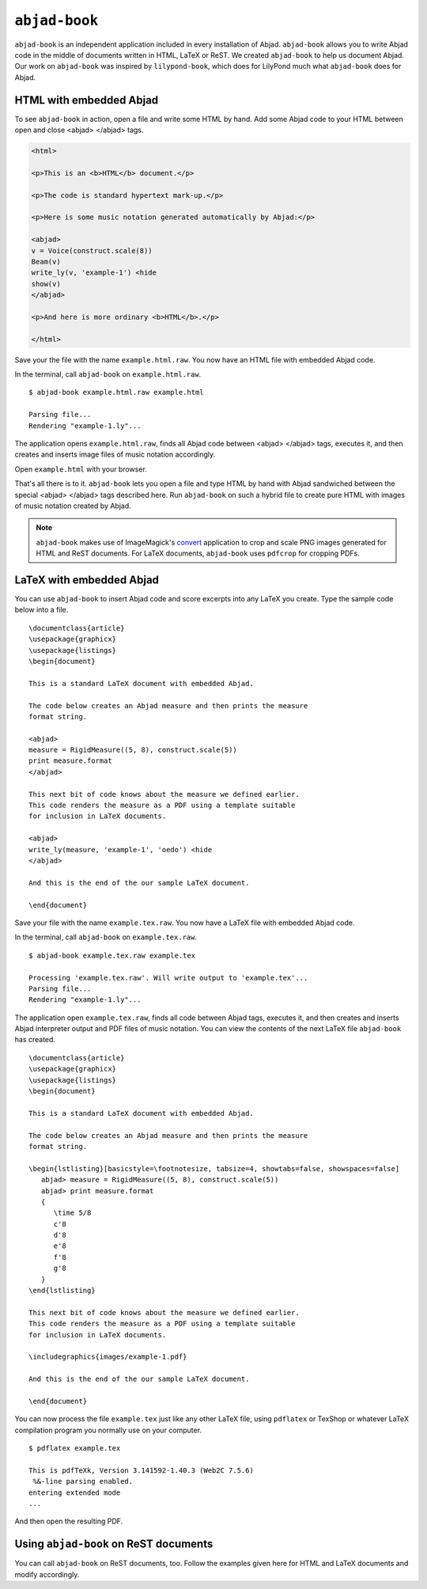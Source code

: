 ``abjad-book``
==============

``abjad-book`` is an independent application included in every installation
of Abjad. ``abjad-book`` allows you to write Abjad code in the middle
of documents written in HTML, LaTeX or ReST. 
We created ``abjad-book`` to help us document Abjad.
Our work on ``abjad-book`` was inspired by ``lilypond-book``,
which does for LilyPond much what ``abjad-book`` does for Abjad.


HTML with embedded Abjad
------------------------

To see ``abjad-book`` in action, open a file and write some HTML by hand.
Add some Abjad code to your HTML between open and close
\<abjad\> \</abjad\> tags.

.. sourcecode:: html

   <html>

   <p>This is an <b>HTML</b> document.</p>

   <p>The code is standard hypertext mark-up.</p>

   <p>Here is some music notation generated automatically by Abjad:</p>

   <abjad>
   v = Voice(construct.scale(8))
   Beam(v)
   write_ly(v, 'example-1') <hide
   show(v)
   </abjad>

   <p>And here is more ordinary <b>HTML</b>.</p>

   </html>

Save your the file with the name ``example.html.raw``. You now have
an HTML file with embedded Abjad code.

In the terminal, call ``abjad-book`` on ``example.html.raw``. ::

   $ abjad-book example.html.raw example.html

   Parsing file...
   Rendering "example-1.ly"...
   
The application opens ``example.html.raw``, finds all Abjad code between
\<abjad\> \</abjad\> tags, executes it, and then creates and inserts 
image files of music notation accordingly.

Open ``example.html`` with your browser.

.. image:: images/browser-example-1.png

That's all there is to it. ``abjad-book`` lets you open a file and type
HTML by hand with Abjad sandwiched between the special \<abjad\> \</abjad\>
tags described here. Run ``abjad-book`` on such a hybrid file to create
pure HTML with images of music notation created by Abjad.

.. note::
   ``abjad-book`` makes use of ImageMagick's `convert <http://www.imagemagick.org/script/convert.php>`__ application to crop and scale PNG images generated for HTML and ReST documents. For LaTeX documents, ``abjad-book`` uses ``pdfcrop`` for cropping PDFs. 



LaTeX with embedded Abjad
-------------------------

You can use ``abjad-book`` to insert Abjad code and score excerpts into
any LaTeX you create. Type the sample code below into a file. ::

   \documentclass{article}
   \usepackage{graphicx}
   \usepackage{listings}
   \begin{document}

   This is a standard LaTeX document with embedded Abjad.

   The code below creates an Abjad measure and then prints the measure
   format string.

   <abjad>
   measure = RigidMeasure((5, 8), construct.scale(5))
   print measure.format
   </abjad>

   This next bit of code knows about the measure we defined earlier.
   This code renders the measure as a PDF using a template suitable
   for inclusion in LaTeX documents.

   <abjad>
   write_ly(measure, 'example-1', 'oedo') <hide
   </abjad>

   And this is the end of the our sample LaTeX document.

   \end{document}

Save your file with the name ``example.tex.raw``. You now have a LaTeX file
with embedded Abjad code.

In the terminal, call ``abjad-book`` on ``example.tex.raw``. ::

   $ abjad-book example.tex.raw example.tex

   Processing 'example.tex.raw'. Will write output to 'example.tex'...
   Parsing file...
   Rendering "example-1.ly"...

The application open ``example.tex.raw``, finds all code between Abjad tags,
executes it, and then creates and inserts Abjad interpreter output and
PDF files of music notation. You can view the contents of the next LaTeX
file ``abjad-book`` has created. ::

   \documentclass{article}
   \usepackage{graphicx}
   \usepackage{listings}
   \begin{document}

   This is a standard LaTeX document with embedded Abjad.

   The code below creates an Abjad measure and then prints the measure
   format string.

   \begin{lstlisting}[basicstyle=\footnotesize, tabsize=4, showtabs=false, showspaces=false]
      abjad> measure = RigidMeasure((5, 8), construct.scale(5))
      abjad> print measure.format
      {
         \time 5/8
         c'8
         d'8
         e'8
         f'8
         g'8
      }
   \end{lstlisting}

   This next bit of code knows about the measure we defined earlier.
   This code renders the measure as a PDF using a template suitable
   for inclusion in LaTeX documents.

   \includegraphics{images/example-1.pdf}

   And this is the end of the our sample LaTeX document.

   \end{document}

You can now process the file ``example.tex`` just like any other LaTeX file,
using ``pdflatex`` or TexShop or whatever LaTeX compilation program you
normally use on your computer. ::

   $ pdflatex example.tex

   This is pdfTeXk, Version 3.141592-1.40.3 (Web2C 7.5.6)
    %&-line parsing enabled.
   entering extended mode
   ...

And then open the resulting PDF.

.. image:: images/latex-example-1.png


Using ``abjad-book`` on ReST documents
--------------------------------------

You can call ``abjad-book`` on ReST documents, too. Follow the examples
given here for HTML and LaTeX documents and modify accordingly.
